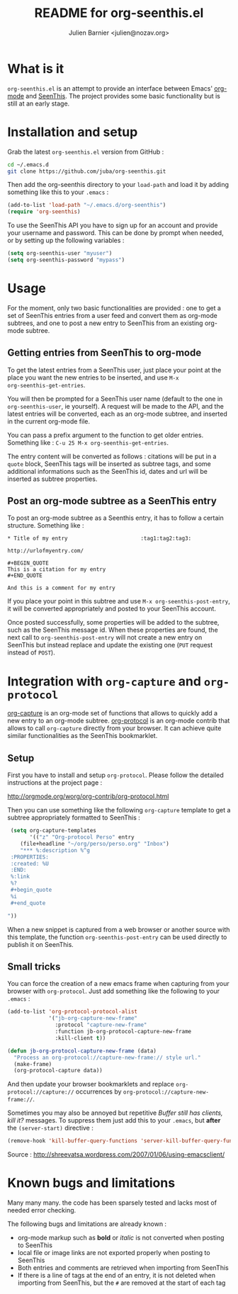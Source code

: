 #+TITLE: README for org-seenthis.el
#+AUTHOR: Julien Barnier <julien@nozav.org>

* What is it

=org-seenthis.el= is an attempt to provide an interface between Emacs'
[[http://orgmode.org][org-mode]] and [[http://seenthis.net][SeenThis]]. The project provides some basic functionality but is
still at an early stage.

* Installation and setup

Grab the latest =org-seenthis.el= version from GitHub :

#+BEGIN_SRC sh
cd ~/.emacs.d
git clone https://github.com/juba/org-seenthis.git
#+END_SRC

Then add the org-seenthis directory to your =load-path= and load it by adding
something like this to your =.emacs= :

#+BEGIN_SRC emacs-lisp :results silent
(add-to-list 'load-path "~/.emacs.d/org-seenthis")
(require 'org-seenthis)
#+END_SRC

To use the SeenThis API you have to sign up for an account and provide your
username and password. This can be done by prompt when needed, or by setting
up the following variables :

#+BEGIN_SRC emacs-lisp :results silent
(setq org-seenthis-user "myuser")
(setq org-seenthis-password "mypass")
#+END_SRC

* Usage

For the moment, only two basic functionalities are provided : one to get a set
of SeenThis entries from a user feed and convert them as org-mode subtrees,
and one to post a new entry to SeenThis from an existing org-mode subtree.

** Getting entries from SeenThis to org-mode

To get the latest entries from a SeenThis user, just place your point at the
place you want the new entries to be inserted, and use =M-x
org-seenthis-get-entries=.

You will then be prompted for a SeenThis user name (default to the one in
=org-seenthis-user=, ie yourself). A request will be made to the API, and the
latest entries will be converted, each as an org-mode subtree, and inserted
in the current org-mode file.

You can pass a prefix argument to the function to get older entries. Something
like : =C-u 25 M-x org-seenthis-get-entries=.

The entry content will be converted as follows : citations will be put in a
=quote= block, SeenThis tags will be inserted as subtree tags, and
some additional informations such as the SeenThis id, dates and url will be
inserted as subtree properties.

** Post an org-mode subtree as a SeenThis entry

To post an org-mode subtree as a Seenthis entry, it has to follow a certain
structure. Something like :

#+BEGIN_EXAMPLE
 * Title of my entry                       :tag1:tag2:tag3:

 http://urlofmyentry.com/

 #+BEGIN_QUOTE
 This is a citation for my entry
 #+END_QUOTE

 And this is a comment for my entry
#+END_EXAMPLE

If you place your point in this subtree and use =M-x org-seenthis-post-entry=,
it will be converted appropriately and posted to your SeenThis account.

Once posted successfully, some properties will be added to the subtree, such as
the SeenThis message id. When these properties are found, the next call to
=org-seenthis-post-entry= will not create a new entry on SeenThis but instead
replace and update the existing one (=PUT= request instead of =POST=).

* Integration with =org-capture= and =org-protocol=

[[http://orgmode.org/manual/Capture.html][org-capture]] is an org-mode set of functions that allows to quickly add a new
entry to an org-mode subtree. [[http://orgmode.org/worg/org-contrib/org-protocol.html][org-protocol]] is an org-mode contrib that allows
to call =org-capture= directly from your browser. It can achieve quite similar
functionalities as the SeenThis bookmarklet.

** Setup

First you have to install and setup =org-protocol=. Please follow the detailed
instructions at the project page :

http://orgmode.org/worg/org-contrib/org-protocol.html

Then you can use something like the following =org-capture= template to get a
subtree appropriately formatted to SeenThis :

#+BEGIN_SRC emacs-lisp
 (setq org-capture-templates
       '(("z" "Org-protocol Perso" entry 
 	(file+headline "~/org/perso/perso.org" "Inbox") 
 	"*** %:description %^g
 :PROPERTIES:
 :created: %U
 :END:
 %:link
 %?
 #+begin_quote
 %i
 #+end_quote

"))
#+END_SRC

When a new snippet is captured from a web browser or another source with this
template, the function =org-seenthis-post-entry= can be used directly to
publish it on SeenThis.

** Small tricks

You can force the creation of a new emacs frame when capturing from your
browser with =org-protocol=. Just add something like the following to your
=.emacs= :

#+BEGIN_SRC emacs-lisp
  (add-to-list 'org-protocol-protocol-alist
               '("jb-org-capture-new-frame" 
                 :protocol "capture-new-frame" 
                 :function jb-org-protocol-capture-new-frame 
                 :kill-client t))
  
  (defun jb-org-protocol-capture-new-frame (data)
    "Process an org-protocol://capture-new-frame:// style url."
    (make-frame)
    (org-protocol-capture data))
#+END_SRC

And then update your browser bookmarklets and replace
=org-protocol://capture://= occurrences by
=org-protocol://capture-new-frame://=.

Sometimes you may also be annoyed but repetitive /Buffer still has clients,
kill it?/ messages. To suppress them just add this to your =.emacs=, but
*after* the =(server-start)= directive :

#+BEGIN_SRC emacs-lisp
(remove-hook 'kill-buffer-query-functions 'server-kill-buffer-query-function)
#+END_SRC

Source :  http://shreevatsa.wordpress.com/2007/01/06/using-emacsclient/

* Known bugs and limitations

  Many many many. the code has been sparsely tested and lacks most of needed
  error checking.

  The following bugs and limitations are already known :

  - org-mode markup such as *bold* or /italic/ is not converted when posting
    to SeenThis
  - local file or image links are not exported properly when posting to
    SeenThis
  - Both entries and comments are retrieved when importing from SeenThis
  - If there is a line of tags at the end of an entry, it is not deleted when
    importing from SeenThis, but the =#= are removed at the start of each tag

